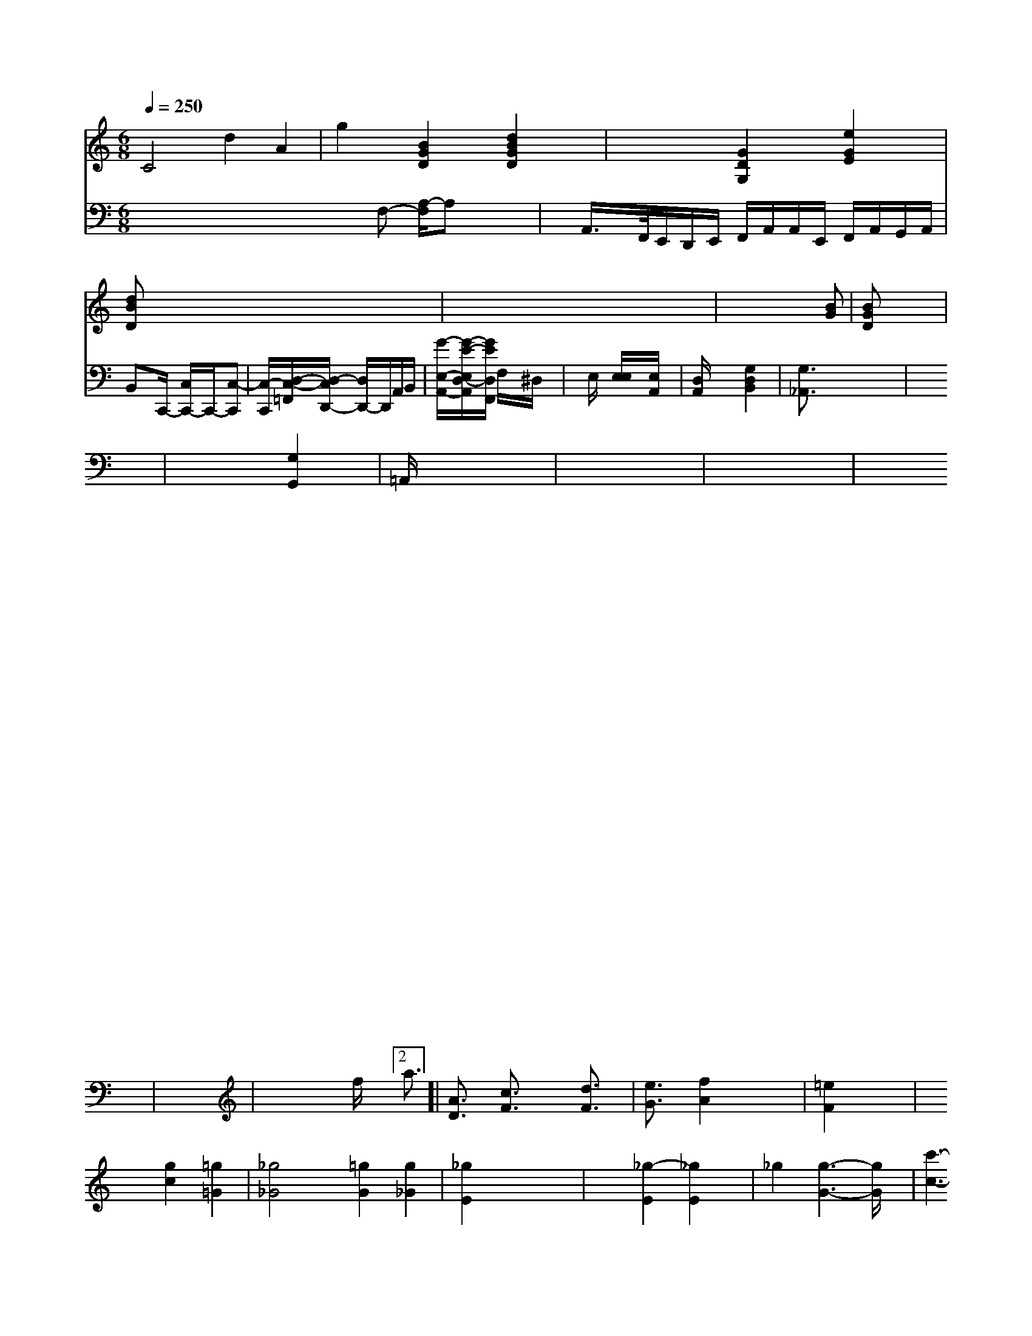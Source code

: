 X: 158
M: 6/8
L: 1/8
Q:1/4=250
K:3 % 0 sharps
V:1
C4 d2 A2| \
g2 [B2G2D2] [d2B2G2D2]| \
x2 [G2D2G,2] [e2G2E2]|
[dBD]x6x| \
x8| \
x6 x[BG]| \
[BGD]x6x|
x8| \
x8| \
x8| \
x8|
x8| \
x8| \
x8| \
x8|
x8| \
x8| \
x8| \
x8|
x8| \
x8| \
x8| \
x8|
x8| \
x8| \
x8| \
x8|
x8| \
x8| \
x8| \
x8|
x8| \
x8| \
x8| \
x8|
x8| \
x8| \
x8| \
x8|
x8| \
x8| \
x8| \
x8|
x8| \
x8| \
x8| \
c8|
x8| \
x8| \
x8| \
x8|
x8| \
x8| \
x8| \
x8|
x8| \
x8| \
x8| \
x8|
x8| \
x8| \
x8| \
x8|
x8| \
x8| \
x8| \
x8|
x8| \
x8| \
x8| \
x8|
x8| \
x8| \
x8| \
x8|
x8| \
x8| \
x8| \
x8|
x8| \
x8| \
x8| \
[e2-c2] [f2e2c2] x4|
x8| \
[a2-c2A2] [a2e2A2] [f2d2A2]| \
[f2d2B2] [e2c2G2] [d2c2E2] [f2d2A2]|
[e2c2G2E2] [d2G2C2] [e2c2C2] [^d2c4=A4D4]| \
[b6f6c6G6] [b2f2d2B2]| \
[c'4f4_g4C4] [a4f4] =a2| \
[d'b-g-d][b3f3B3]x/2[f2d2] x2| \
[B4G4] [A4-F4]| \
[A4F4-] [^F2D2] x2 F2| \
=F2 C2 B,2 A,2 G,2 ^A,2|
^G,4 B,4 B,4 E4-| \
E2 F2 =G2 =G2 F2 E2 D2 E2| \
E2 A,2 ^G,2 E,2 F,4 =G,4-| \
G,2 A,2 B2 d2 e4 d4-| \
d2 c4 B4 A2 G2 A4|
=B4 c6 B2 A2 G2 F2 E2| \
=D2 C4 B,2 A2 G2 A2 G2| \
[E4C,4] [E2E,2-] [B,2-E,2] [=A,2-C,2] [A,2D,2] [D2D,2]| \
[C2E,2] [B,2-C,2] [=B,2-F,2-] [=A,2F,2] [F,2B,,2]| \
[A,2F,2-] [=B,2F,2] [C2F,2] x2 [D2C2]|
B,4 x2 [C2G,2] [G,2-E,2] [A,2-F,2-]| \
[A,2F,2-] [G2-A,2-] [G/2A,/2][FA,,-][FA,,][A^D,][c-^A,,-][e^A,,][B-D,-][e/2-G/2-E,/2-D,/2][e/2-G/2E,/2-][e-AE,-][eAE,-][A-E,]A-[A-A,,-][A-E,-D,-][A-E,-D,-][A-F,E,-][A/2-E,/2-][A-GE,-][A-E_E,][A-DA,-][A-A,-B,,]A/2- [A-A,-E,-][A/2A,/2-E,/2-C,/2-][A,/2-E,/2C,/2-C,/2A,,/2]|
[A3^C3-A,3-^F,3-^C,3-] [A-A,-C-^C,-][A3-E3-C3-A,3-^F,3-]|
[A-E-C-C,][A-E-C,-] [A/2-E/2-C/2C,/2-][A/2E/2C,/2][cE-G,,-] [aEE,,][B/2-D/2-B,,/2-]| \
[B/2D,/2][AE,-][eE,-][e/2-A,/2-E,/2-][e/2-A,/2-E,/2C,/2-][e/2A,/2-C,/2-] [gA,C,][d-BF,,-] [d-B-F,,][d-BF,-] [dB-F-F,][B3/2G3/2-=G,3/2][c=G-G,-][dG=G,][=A2C2A,,2][=G3/2-B,3/2-=G,,3/2-]| \
[=G/2B,/2-=F,,/2-][G2-B,2_G,2-^F,,2-][G/2=G,/2-F,/2-=F,,/2-A,,/2-F,,/2-]| \
[=F2G,2F,2-=A,,2-F,,2] [=F2G,2-=A,,2] [^D2G,2G,,2]| \
[^G,2C,2] C,2 B,,2 C,2[=A,2C,2] [^G,2B,,2] [E,2C,2]| \
[^F,2G,,2] G,,2- G,,/2B,<G,[A,-C,-][A/2-A,/2-E,/2-C,/2-][AA,E,C,]|
D3-A/2G/2- [B/2^F/2]x/2[=A/2-=C/2][^A/2^D/2]| \
[=A/2-C/2][^A/2E/2][A/2-=G/2][^d/2-A/2] ^d/2-[e/2^f/2][f3/2g3/2]|
[f=A-][g/2D/2-][^g/2d/2D/2-=D,/2-] [a/2D,/2][g/2G,,/2-][g/2G,,/2-][=g/2A,,/2-]| \
[^f/2A,,/2-][^f/2A,,/2-][g/2a/2c/2-A,,/2][acA,][b/2-G/2-G,/2-][b/2-B/2G/2G,/2] [bF][a/2-A/2-F/2-][a/2-f/2-A/2-F/2E/2] [a/2-e/2d/2-F/2-][a/2-F/2-][a/2-f/2G/2-F/2-][a/2-G/2F/2-]| \
[a/2F/2]e3- [f/2e/2-]g3/2 b2-| \
b2- [b/2-a/2]b2-b/2-[b/2-^f/2]b2-b/2-| \
b/2=a/2g/2f/2 gx3| \
x6|
x4xD/2x/2| \
=F3 =G3/2x3/2| \
x6| \
x6| \
x6|
x2x/2E/2 x/2x/2x/2x/2 x/2x/2g| \
=f2g<=f2=e/2g/2| \
^f^g^f g3-| \
g3 g2-g/2x/2|
g/2x/2g3/2x/2g/2x/2 g3/2x/2e-| \
e/2x3/2 E2-E/2x/2 E3/2x/2E/2x/2|
E2d/2x/2 A3/2x/2A/2x/2| \
A4/2A/2d/2F/2| \
^A2F F2A,/2x/2| \
DG_D ^G,=D^D|
B,4=D^D| \
^C-[C/2-=A,/2]C/2- [C/2G,/2-]G,/2^G, G,-[G,/2-G,,/2]G,/2-| \
G,/2E,2-E,/2x/2G,3/2- [G,/2-E,/2]G,3/2G,-|
G,/2x/2C G,C DG,, D,E,| \
D/2x/2F,/2x/2 F,A,/2x/2 F,D,/2x/2 D,C,/2x/2 F,/2x/2A,/2x/2| \
G,F,E,/2x/2 D,C,/2x/2 B,A, B,x| \
CCA, B,DA, B,F,G, CA,F,| \
G,=A,B, CD2 B,2 C3D EF| \
G2 _G4 =EG =A,C Dx C2 Dx B,x| \
x6 Ex Gx Ex|
Fx A,x Dx Dx3B, G,x3| \
Fx D3x DB, Dx DC Dx| \
D2 E,C/2x/2 A,A C2 B,,x B,x FG,| \
A,x G,x F,G, F,x4x| \
x2 [D2G,2] x4 [C6C,6] x2| \
xG,- [CG,-]G,E, D,2 x2 A,2- A,/2x/2A,3| \
D,2C,- [C,/2-C,/2-]C,/2-[C,/2-C,/2]C,/2 C,G,,A,,/2x/2| \
B,,E,2 G,2 D,2- D,/2x/2B,, C,D,|
E,x _E,D, E,,x C,x B,,,x4x| \
x8 A,,x3| \
F,,x3 D,x3 D,3/2_A,-[C/2=A,/2-]A,/2D/2-| \
D[D-D,,-] [D-=A,D,,]D/2-[D/2C/2-] [B,/2-C,/2-][B,/2D,/2-C,/F,,/2-][D/2D,/2-D,,/2][B,/2D,/2] B,,,/2-[G,,/2-B,,,/2C,,/2-][G,,/2-C,,/2-][G,,/2C,,/2] 
V:4
x8xF,- [A,/2-F,/2]A,x3/2| \
x/2A,,/2>F,,/2E,,/2D,,/2E,,/2 F,,/2A,,/2A,,/2E,,/2 F,,/2A,,/2G,,/2A,,/2| \
B,,x/2C,,/2- [C,/2C,,/2-]C,,/2-[C,-C,,]| \
[C,/2-C,,/2-][D,/2-C,/2-=F,,/2][D,/2-C,/2D,,/2-] [D,/2D,,/2-]D,,/2A,,/2B,,/2| \
[G/2-E,/2-A,,/2-][G/2-E/2-E,/2D,/2-A,,/2][G/2E/2D,/2F,,/2] F,/2x/2^D,/2x/2| \
xE,/2x/2 [E,/2E,/2]x/2[E,/2A,,/2]x/2| \
[D,/2A,,/2]x2x/2[G,2D,2B,,2]x| \
[G,3/2_A,,3/2]x4x/2| \
x6| \
x6 [G,2G,,2]| \
=A,,/2x4x3/2|
x6| \
x6| \
x6| \
x6|
x6| \
x6| \
x6| \
x6|
x6| \
x6| \
x6| \
x6|
x6| \
x6| \
x6| \
x6|
x6| \
x6| \
x6| \
x6|
x6| \
x6| \
x6| \
x6|
x6| \
x6| \
x6| \
x6|
x6| \
x6| \
x6| \
x6|
x6| \
x6| \
x6| \
x6|
x4 f/2x/2[2a3/2]| \
[A3/2D3/2]x/2 [c3/2F3/2]x/2 [d3/2F3/2]x/2|
[e3/2G3/2]x/2 [f2A2] x2| \
[=e2F2] x4| \
x2 [g2c2] [=g2=G2]|
[_g4_G4] [=g2G2] [g2_G2]| \
[_g2E2] x4| \
x2 [_g2-E2] [_g2E2]|
_g2 [g3-G3-][g/2G/2]x/2| \
[c'3-c3-][a/2c/2]x/2 d2 x2| \
x2 [e3/2G3/2]x/2 [f3/2G3/2]x/2 [f3/2G3/2]x/2| \
[e2G2] [e2B2] [e2B2]| \
[d2B2] [c2A2] [c2A2]|
[B2G2] x4| \
x6| \
x6| \
[c2D2] x4|
x6| \
[c2-E2] [c2B,2] [e2B,2] [_e2B,2-]| \
[fB,]x4x| \
x6|
x2 [G4E4B,4]| \
[G-E][G-=A,] [G-B,][G-B,] [GE][FA,]| \
[G-E][G-G,] [d-G][eG] [fc][fd]| \
[ee][cD] [cE]x [dF]x| \
[BG]x [GF]x [GE]x|
x2 [G3E3][_AE]| \
[G2E2] [BD]x [BE]x| \
[BB,]x [BB,]x [eB,]x| \
[e2B2] [B2B,2] [f2B,2]|
[e2G2] [B2B,2] [e2-E2]| \
[e2] [e2E2] [e2G2]| \
[e4G4] [e2G2]|
x2 [e2G2] [e2G2]| \
[g2B2] [g2e2] [g2e2]| \
[g2e2] x4| \
x4 B2|
_e2 e2 e2| \
B2 [f2B,2] [f2B,2]| \
[g2B,2] [g2B,2] [G2E2B,2]| \
[A4F4] [A2F2]|
[B4E4] [F2-B,2-]| \
[F2B,2] [EE,][EF,] [E2E,2]| \
[E2E,2] [E2E,2] [E2E,2] [E2E,2]| \
[F4E4E,4] [F2E2E,2]| \
x6|
x6| \
x2 [f-BB,,]B/2x/2 [A-F,][AE,]| \
[AF,]x4[E-G,E,-][EE,][E-B,E,][E/2-D/2-E,/2-]|
[E/2D/2E,/2][DF,][DF,][DA,][DF,][D/2-F,/2-]| \
[D/2F,/2][DF,][EE,][EB,E,][EE,][GEE,][GEE,]|
[BB,][BB,] [BB,][BB,] [EB,][EB,]| \
[B,B,,][B,B,,] [B,B,,][B,B,,] [B,B,,][B,B,,]| \
B,,B,, B,,B,, B,,B,,| \
B,,A,, B,,B,, B,,A,,| \
B,,B,, B,,B,, B,,B,,| \
B,,B,, B,,B,, B,,B,,| \
B,,B,, B,,B,, B,,B,,|
B,,B,, B,,B,, B,,B,,| \
B,,B,, B,,B,, B,,B,,| \
B,,B,, B,,B,, B,,B,,| \
B,,B,, B,,B,, B,,B,,|
[DB,,][EE,] [GE,][GE,] [AF,][AA,]| \
[B,B,,][B,B,,] [B,B,,][B,B,,] [B,e,][B,B,,]| \
[B,4B,,4] [B,4B,,4]| \
[B,2B,,2] x4| \
x6|
x2 [B4-B,4-]| \
[B2B,2] [E2E,2] [E2E,2]| \
[E/2-E,/2-][E/2G,/2-E,/2-][G,/2E,/2] [E-C,][E/2-C/2-][c/2-C/2-A,/2] [c/2-C/2][c-C][c-_E][c-c-][c2-G2][c/2-A/2-]|
[c/2-A/2-][c-c-A][c3/2=A3/2][c3/2-=A3/2-] [c/2-c/2-=A/2][c/2-c/2-][c-=A-] [c-=A-][c/2-A/2-A/2][c/2-A/2] [cG]G| \
cE _A_d Ce|
=dB dc Bc =B=B| \
_B_A B3_g| \
=d6 c/2x/2c/2x/2| \
Bx gx3| \
=ex _ex dx|
e/2x/2[e/2_B/2]x/2 [e/2_A/2]x/2[=e/2_A/2]x/2 [e/2=A/2]x/2[g/2=A/2]x/2| \
[g/2a/2]x/2a/2x/2 a/2x/2c'/2x/2 c'/2x/2e'/2x/2| \
d'/2x/2c'/2x/2 a/2x/2f/2x/2 A/2x/2B/2x/2|
c2 x4| \
x6| \
x6| \
=d6|
x6| \
x2 =B4-| \
=B_B GB/2x/2 D/2x/2E/2x/2| \
F4 GG/2x/2|
F2 =E2 D2| \
=E2 G,4| \
=B,4 G,2| \
c4 E2|
_B2 B4| \
B2 B4| \
B2 B2 B2| \
E4 FG|
F4 GE| \
F2 G4| \
E4 B2| \
D/2D/2D/2D/2 D/2D/2E/2E/2 E/2E/2E/2E/2| \
D2 x4| \
x2 Gx3|
=A,6-| \
A,6| \
G,,6| \
=F,,6|
=F,,6| \
x4 D,2| \
_D,2 =D,2 =E,2| \
_D,4 _D,2| \
_B,,,x G,,x B,,x|
x2 F,,x =E,,x| \
x2 B,,x B,,x| \
=A,,x =A,,x =A,,x|
=E,,/2x/2D,,/2D,,/2 =E,,/2x4x3/2| \
[=G,,/2=G,,,/2][G,,/2=^G,,,/2][G,,,/2=G,,,/2]=G,,,/2x/2|
_G,,,/2x/2F,,,/2x/2 D,,,x3| \
xc,, C,,B,,, A,,C,,|
=D,,F,, =A,,F,, =A,,F,,| \
F,,F,, D,,F,, C,,C,,| \
F,,C,, C,,F,, C,,A,,| \
F,,/2x/2E,, D,,C,, D,,D,,| \
C,,2 x4|
x6| \
x6| \
x2 [C,/2C,,/2]x/2[C,/2C,,/2][C,/2C,,/2] [C,,/2C,,,/2][C,,/2C,,,/2][C,,C,,,] [C,,C,,,][C,,C,,,]| \
[C,,C,,,][C,,C,,,] [C,,C,,,][C,,C,,,] C,,E,,| \
G,,C,, [G,,C,,][G,C,] [G,E,][G,E,]| \
[A,E,][A,E,] [A,E,][A,E,] [A,E,][A,E,]| \
[F,D,][F,F,,] [F,A,,][F,A,,] [E,2B,,,2]| \
[E,2E,,2] x4| \
x6|
B,,2 x4| \
x2 [E,E,,]x [G,B,,B,,]x| \
[G,2E,2B,,2] x4|
[EE,]x [EE,]x [EG,]x| \
[GE]x [GE]x Gx| \
E6-|
Ex [c'2-g2-C2-] [c'2-e2G2C2-]| \
[d'8-c8-E8-]| \
[c'4c4E4] [c2-A2E2]| \
c6| \
x6|
c6-| \
=A6-| \
[c6A6B6]| \
[e6G6C6]|
[e6c6-C6-]| \
[=B8C8]| \
[e6c6C6]| \
[_dcF]x [cE]x [cE]x| \
[cE]x [ecE]x [eE]x| \
e4 [e2G2E2-]| \
[^G2E2] [E4E,4]|
[E4E,4] [E2E,2]| \
[F2A,2] [A2F2] [A2F2]| \
[A2F2] [A2F2] [B2F2]|
[c2A2] xF E2| \
[=B2E2] x3b| \
x6| \
x6|
x6| \
x6| \
x6| \
x6|
x6| \
x6| \
x6| \
x6|
x6| \
x6| \
x6| \
x6|
[g6A,6]| \
[d2B,2] x4| \
x6| \
B,6|
[B6-B,6-G,6-]| \
[B2B,2B,2] [d4-B4-B4]| \
[d4c4A4]|
[d4A4F4] [e2A2]| \
[e2-A2-] [e2A2-] [c2A2]| \
[d2A2] x4|
x6| \
x6| \
x6| \
x6|
e6-| \
[A8-E8]| \
[A-E][A-=G] [A-D][A-=D] [A-F][A-G]|
[A6-G,6-]| \
[A4=G,4]| \
[B2-G2-] [B3/2G3/2-]G/2 [^g2-B2]| \
[g2B2][B/2A/2]x/2 [c/2^A/2]x/2[B/2A/2]x/2 [^c/2A/2]x/2[B/2A/2]x/2|
[B/2-^A/2F/2-][B3/2^F3/2]D-[E-D^C][E/2-D/2-] [F/2-B,/2-D/2][F/2B,/2]E-|
[E/2E,/2-]E,2E,- [^G,/2-E,/2]^G,/2xC,| \
x^A,,/2x2-[A,/2^A,,/2] B,,x| \
x2 A,,x3|
x4 [D,3/2D,,3/2]x/2 [^D,3/2A,,,3/2]x3/2[^F,,3/2^D,,,3/2]x2x/2|
x2 x/2[A,,3/2^D,,3/2] [A,,2-^D,,2-]| \
[A,,2^D,,2] A,,2 A,,2- A,,/2x3/2| \
A,,2- A,,/2x3/2 A,,2 A,,2| \
A,,2- A,,/2x3/2 A,,2- A,,/2x3/2|
A,,2- A,,/2x3/2 A,,2 A,,2| \
A,,2- A,,/2x4x3/2 A,,2 A,,2 A,,2- A,,/2x2 A,,2|
A,,2- A,,/2x3/2 B,,2- B,,/2x3/2 =A,,2- ^A,,/2x3/2 A,,2- A,,/2x3/2| \
B,,2- B,,/2x3/2 E,3/2A,,2-A,,/2 G,2| \
A,2- A,/2x3/2 B,2- B,/2x3/2 F2- F/2x3/2| \
=G2 =A2 A2- A/2x3/2 C2- C/2x3/2| \
B,2- B,/2x3/2 C3D ^C2- C/2x3/2| \
C2- C/2x3/2 D2- D/2x3/2 ^G2- G/2x3/2| \
^G2- ^G/2x/2A3/2x/2 E3B,2A-| AEA2x8x3/2 x8|
x2 A,,3/2x4x3/2| \
x6 G,,2 F,2 E,2 F,2| \
E,2 C,2 A,,2 B,,2 C6-| \
C2 E,,2- E,,/2x4x3/2| \
x12 E,2 C2|
A,2 E2 A,2 E2 A2- A/2E4-E/2 C4| \
E,2 E,2 B,2 C2 D2 E2| \
D2 C^A, E2 C2 D2 E2|
F2- F/2x4x3/2 E2- E/2x3/2| \
B,2- B,/2x3/2 B,2 A,2 C2- E/2x/2| \
E2- E/2x3/2 A,2- A,/2x3/2 E2- E/2x3/2|
E2- E/2x3/2 A2- A/2x3/2 F2- F/2x3/2 D2- D/2x3/2| \
^G,2- ^G,/2x3/2 F,2- F,/2x3/2 F,2- F,/2x3/2 D,2- D,/2x3/2| \
G,,2- G,,/2x3/2 C,2- C,/2x3/2 B,,4- B,,6- B,,6-| \
B,,6- B,,/2x3/2 B,,2- B,,/2x3/2 B,2- B,/2x3/2| \
E,2- E,/2x3/2 A,2- A,/2x3/2 A,2- A,/2x3/2 G,2- G,/2x3/2| \
G,4- G,/2x3/2 G,2- G,/2x3/2 A,2- A,/2x3/2| \
B,2- B,/2x3/2 B,6- B,/2x3/2|
B,2 E2 E2 G2 c2- cx| \
A4 E4 x4| \
A4 E2 F2 G2- G/2x3/2|
=G2- =G/2x3/2 c8 x4| \
x8 a4 d2- d/2x3/2| \
d2- d/2x3/2 d2- d/2x3/2 d4 F4-| \
F4 E8 E4|

V:12
K:D % 2 sharps
M: 2/2
L: 1/16
B,4-| \
B,4 C6- Cx- Cx| \
C4 C4 B,4 E2| \
C4 F4 G4 A4| \
F4 E12|
C8 D2 E2 F2 G2| \
A4 F2 E2 F12| \
E4 E2- E/2x3/2 E2 D2 B,4-| \
B,4 G,4 B,4 =F2- =F/2x3/2| \
D2- D/2x3/2 D4 D2 B,2 C2| \
A,4 B,4 A,4 G,2 F,2|
E,2 F,2 G,2- G,/2x3/2 F,2 E,2 D,2- D,/2x3/2| \
E,2- E,/2x3/2 D,2- D,/2x3/2 D,2- D,/2x3/2 D,4-| \
D,12 =C,4-|
=C,6 ^C,2 =C,4- C,4-| \
=C,6- =C,/2x3/2 C,4| \
=C,4 ^C,4 ^C,4-|
C,16-| \
C,16-| \
C,12 ^C,4-| \
C,16-| \
C,12 =C,4-|
=C,6- =C,/2x3/2 E,2- E,/2x3/2 E,,4-| \
E,,4 E,,,4 ,4|
A,,4- A,,x C,2 E,4 A,,4-| \
A,,12 x4| \
A,,2 C,2 E,8 G,2 C2 A,2- A,/2x3/2| \
C,2 E,2 C,2 E,2 F,2- F,/2x3/2| \
A,2 G,2 E,2 F,2 G,2- G,/2x3/2| \
G,2 A,2 B,2 A,2 G,2 F,2|
E,2 D,2 C,2 B,,2 B,2 A,2| \
G,2 F,2 =F,4 =F,2-| \
=F,4 G,4 E,4-|
E,4 F,4 F,2- F,/2x3/2| \
D,4 B,,8 A,,4| \
C,4 E,4 C,4 C,4| \
B,,4 E,12-| \
E,12 =D,4-|
D,4 D,12| \
F,8 D,4| \
A,,4 C,,4 =C,,4|
C,3x A,,x G,,x F,,x =E,,x| \
=E,,x =A,,x F,,x4x| \
G,,/2A,,4x8x3/2| \
x8 x,3/2=B,,/2 C,2 D,2| \
=B,,2- =B,,/2x3/2 =D,2- D,/2x3/2 F,2- F,/2x3/2| \
x_G, =D,=E, =D,=C _B,A,|
=E,_D C=B, =A,_D| \
[_E-C-][_E/2-C/2-][E/2_D/2C/2-] [=EA,-C,-][A,-C,-] [EA,-C,-][A,E,]| \
[A,A,,F,,]x8x3/2| \
x8|
x8| \
x8| \
x8| \
x8|
[G,4G,,4] x2 [D2B,2G,2]| \
[E/2C/2]C3/2 D2 C2 B,2-| \
B,8 |
B,2 A,2 B,4| \
=G,2 A,2 =A,2 x2| \
C2 E2 E4| \
F4 C4|
A,4 x2 A2 | G2 G2 E2 G2| \
D2 F2 D2 D2|
F2 D2 D2 D2| \
D2 E2 D2 C2| \
B,2 A,2 G,2 [F2C2]| \
[E2c2] [F2=D2] [E2G,2] [D2B,2G,2]| \
C,2 [C2C,2] A,2 C2|
[D2B,2] D2 D,2 D2| \
G,2 [D2B,2G,2] [D2B,2G,2] C2| \
[B,2G,2] [B,2G,2] [C2E,2] [A,2F,2]| \
A,2 G,2 G,2 [E2C2]|
x4 [C2A,2] G,2| \
[E2-C2] C2 [C2E,2] [E2C2]| \
x8| \
[=D4B,,4] x4|
x8| \
x8| \
x8| \
x8|
x8| \
x8| \
x8| \
x8|
x8| \
x8| \
x8| \
x8|
x8| \
x8| \
x8| \
x8|
x8| \
x8| \
x8| \
x8|
x8| \
[A4F4-B,4] [F4G,4-]| \
[A2F2D2A,2-]x- [d2A2F2D,2-]G,2[c2A2E2C,2]|
[d2A2F2F,2]x [e2c2G2E,2]x3| \
[f/2-d/2-A/2-F/2F,/2][f/2d/2A/2=G,/2][g2c2A2E,2-][f/2-c/2-A/2-E,/2-][f/2c/2-A/2-E/2C/2-E,/2-]| \
[c2A2E2C,2] [d3/2D3/2D,3/2][c/2D/2-A,/2-] [B/2-D/2-A,/2][B/2-D/2-][B/2A/2D/2B,/2-]B,|
[d/2-A,/2-][e/2A,/2C,/2][e/2C/2-C,/2-][f/2C/2C,/2] [g2G2-B,,2-][g/2G/2B,,/2][c/2A/2-F,,/2-]| \
[A/2-F,,/2][c/2-A/F,,/2-][c/2B/2-G,,/2-][BB,,-][^AG,,][^GG,F,,-][A/2-F,/2-C,/2-F,,/2-]|
[A/2F/2C,/2][B-D-D,-][f/2-d/2-D,/2-][f/2-d/2A/2D,/2][f3/2-=A3/2-F,3/2][f/2-=A/2-E/2][f/2-A/2-B/2=D/2][f3/2-A3/2-D3/2][f-A-^D][f/2-^c/2-A/2F/2-B,/2-^G,/2-]| \
[f/2c/2^A/2G,/2][dFB,][gGB,][a^AF-E,][b/2c/2^A/2F,/2]x/2[b-c-A-A,-D,-]|
[b/2c/2A/2A,/2-A,/2-][AA,-][^d-AA,-][^dAA,-][d-=GA,-][d/2-D/2-A,/2-]| \
[d-A-D-A,][d-A-F-DF,-] [d-A-F-D][d/2A/2F/2D,/2-]D,/2 x/2d/2[d'/2=c/2-E,/2-A,,/2-][c'/2-c/2-A/2E,/2-D,/2] [c'/2c/2E,/2]x/2[d'-d-B-B,,-]| \
[d'dBF,-B,,-][=b/2-B/2-B,,/2][=b/2-/B/2-D,/2] [b/2-B/2-B,,/2][b/2-B/2-C,/2][bB-D,] D-[=c/2-D,/2][c/2-B/2F,/2]| \
c2 x6|
[E4E,4] [A4-E4-^C4-E,4-]| \
[AGE=CE,-]A,- A,^G, x2 [F^D-A,-D,-][F/2-D/2-A,/2D,/2-]|
[F/2D/2A,/2D,/2][A3/2-F3/2-D3/2-A,3/2][A/2-F/2-D/2-][AD][a -f-A,][f'/2-d/2-B,/2] d'/2-[d'/2-f/2D/2]d'/2f'/2| \
c'/2c'/2d'/2d'/2 c'/2b/2c'/2b/2 a/2g/2f/2e/2d/2e/2|
d/2e/2f/2e/2f/2e/2 dBA| \
G/2[AF-]F/2[DG-] [E/2C/2-]C/2-[G/2E/2-]E/2A,| \
G,A/2e/2E/2=A/2 B/2A/2G/2B/2B| \
A2<G- [c/2-B/2]c3/2- [cB-]B/2x/2|
x2[g/2-c/2]g/2 ee/2d/2c/2B/2| \
A2[Bd] [cA][BG] [A=F]B|
x2[A=D] [GE][A=F] [AE]E| \
=G2 FA D^G A,D| \
[A2^F2] x2 [G2E2] x[EA,]| \
[G2E2] x2 [B2G2] x2| \
x6 fe| \
[e4B4F4] x6|
[a2d2] x4 zx gx| \
[d'8-d'8-]| \
[d'4c'4] d'2 x2| \
x2 b2 x2 d2|
d4 x2 b2| \
d2 x6| \
x2 dx fx ax| \
ax4x fx| \
d2 f2 =d'2 g2|
f2 d'2 g2 d2| \
f8| \
e3e ef ed| \
cB AG FE FG-|
F^D EF GA c=A| \
=A2 x2 A,2 x2| \
c2 x6| \
[E6-G,6-] [EG,]x|
[A,4F,4C,4] x4| \
[F8-D8-F,8-D,8-]| \
[F2D2A,2D,2] x2 [D2D,2] x2|
[A,B,,]x6x| \
[B,2F,2] x6| \
x2 [F2A,2] [G2F2] x2| \
[F8-D8-G,8-]|
[F2D2G,2] A,2 A,x [F2-A,2-]| \
[F2A,2] [G2A,2] [G2A,2] [G2A,2]| \
[G2G,2] [=c2G2E2] [B2G2E2] [=A2G2E2]| \
x8| \
[A2F2E2C2] x2 [d2G2E2C2] xa| \
[a2A2D2A,2] x2 [b2B2G2] [a2A2F2]|
[c'2a2f2] [a2a2f2] [a2f2e2] d'a| \
[a2a2f2A2] x6| \
V:2
x6 [G2E2C2]| \
x2 [d2D2B,2] x2 [e2_a2d2_B2]| \
x2 [e'2a2e2] [e'2a2e2e2] x2|
[g2_d2_A2] x2 [g2_d2E2=B,2] x2| \
[_a2_d2A2A2D2] x2 [d'2a2f2d2d2] d'2|
[f'6a6f6d6]| \
f6- f/2[g/2-c/2-][g3/2c3/2]b-| \
[bB-][fB] [gB-][fBB] [gG-][eG] xB|
xc xd x[d3/2-B3/2]d x/2b2x/2| \
x2 [g2B2] x4| \
x2 [A2F2] x4|
x8| \
x8| \
x8| \
x8|
x8| \
x8| \
x8| \
x8|
x8| \
x8| \
x8| \
x8|
x8| \
x8| \
x8| \
x8|
x8| \
x8| \
x8| \
x8|
x8| \
x8| \
x8| \
x8|
x8| \
x8| \
x8| \
x8|
x8| \
x8| \
x8| \
x8|
x8| \
x8| \
x8| \
x8|
x8| \
x8| \
x8| \
x8|
x8| \
x8| \
x8| \
x8|
x8| \
x8| \
x8| \
x8|
x8| \
x8| \
x8| \
x8|
x8| \
x8| \
x8| \
x8|
x8| \
xG, x2 G,x| \
x2 D,x F,x| \
[FD,]x [FE,]x [FA,,]x|
[FD,]x [GC,]x [DC,]x| \
[DD,]x [DD,]x [DD,]x [DD,]x| \
[=E,G,,]x [A,A,,]x [DD,]x [DD,]x|
[DD,]x [DD,]x [DD,]x [DD,]x| \
[D,D,,]D, [D,D,,]D, [D,D,,]D,| \
[DD,]D [DD,]D [DD,]D [DD,]D| \D[GD] [DD,][GD,] [GD,]D [EC,][A,A,,]| \
[B,B,,]C [B,B,,][A,A,,] [=G,G,,][=F,G,,]|
[=E,=E,,][F,F,,] A,,F,, E,,D,,| \
B,,E, F,,D, E,F,| \
=A,,F, E,D, E,G,|
A,,A,, A,,D, E,F,| \
E,G, A,F, E,D,| \
F,A, D,F, G,2|
A,/2x3/2 A,F, D,F,| \
=A,G, F,E, D,C,| \
A,3/2x2x/2 =E,3/2x/2 F,G,| \
A,3/2x2x/2 A,B, C=D| \
E3/2x/2 =EF =GF E=D| \
E,2 A,x =A,3_A,| \
G,2 F,E, F,D, E,F,|
G,_A, F,A, G,3/2x/2 _A,G,| \
A,G, F,E, D,D, E,D,| \
E,D, B,C, D,E, D,G,| \
C,G,, A,,E, F,G, A,D,| \
G,,A, D,F, A,D, G,C,|
D,=E, F,G, A,G, F,E,| \
F,D, E,D, E,D, E,D,| \
E,D, E,G, E,A,, E,D,| \
E,E, F,E, D,E, F,E,|
D,3/2x2x/2| \
E,D, E,F, G,A, B,G,| \
A,F, A,F, G,F, G,F,|
G,A, G,A, G,F, E,D,| \
C,E, A,=C, D,C, B,,F,| \
A,,G,, F,,G,, A,,=A,, G,,F,, G,,F,,| \
E,,F,, G,,A,, F,,G,, A,,,C,4-F,,- [B,,-F,,][B,,E,,] [A,3/2-F,,3/2-][D/2-A,/2A,/2F,,/2] /[D3/2-F,3/2-]| \
[D/2F,/2-]F,/2-[C-F,] [C-D,][C/2-G,/2G,,/2-][C/2G,/2G,,/2-]| \
[F,F,,-][A,F,,-] [B,F,,,-][D,F,,] [A,F,,-][DG,,] [F,F,,-][G,F,,-] [B,F,,][E,E,,] C,C, =D,D,| \
C,F, _A,F, G,F, G,E, D,C,|
B,,c, B,,C, D,B,, C,=A,, G,,F,,| \
F,,G, F,E, D,C, G,,B,, C,E,1| \
=B,,D, G,F, E,=D, C,D, E,D,| \
E,F, G,A, G,F, E,D, C,B,, G,,F,,|
G,,3/2x/2 G,3/2x/2 F,3/2x/2 F,3/2x/2 F,,3-|F,,3/2x/2 F,,3/2x/2 G,,3/2x/2 F,,3/2x/2 F,,3/2x/2|
F,F, F,F, F,F, F,F, F,F,| \
F,G, _G,=E, _G,=G, F,E, F,D,|
=B,,D, C,=B,, C,D, _E,G, F,_E,| \
F,f, [_gf-=E,][ffD,]|
[_b3/2B,3/2-][b/2B,/2]| \
[_d2A,2-] A,=D, F,2 G,2| \
[_A2A,2] x2 [G2E,2] x2|
x2| \
x8| \
x8|
x8| \
x2| \
x2|
x2| \
x2| \
x2|
x2| \
x2| \
x2|
x2| \
x2| \
x2|
x2| \
x2| \
x2|
x2| \
x2| \
x2|
x2| \
x2| \
x2|
x2| \
x2| \
x2|
x2| \
x2| \
x2|
x2| \
x2| \
x2|
x2| \
x2| \
x2|
x2| \
x2| \
x2|
x2| \
x2| \
x4|
x2| \
x2| \
x2|
x2| \
x2| \
x2|
x2| \
x2| \
x2|
x2| \
x2| \
x2|
x2| \
x2| \
x2|
x2| \
x2| \
x2|
x2| \
x2| \
x2|
x2| \
x2| \
x2|
x2| \
x2| \
x2|
x2| \
x2| \
x2|
x2| \
x2| \
x2|
x2| \
x2| \
x2|
x2| \
x2| \
x2|
x2| \
x2| \
x2|
x2| \
E3/2x2x/2 G2| \
x2|
x2| \
x2| \
x2|
x2| \
x2| \
x2|
x2| \
x2| \
x6|
x2| \
x2| \
x2|
x2| \
x2| \
x2|
x2| \
x2| \
x2|
x2| \
x2| \
x2|
x2| \
x2| \
x/2
D/2G/2F/2 B/2G/2F/2F<GB,<FD/2G/2-| \
G/2FC/2G,/2G,/2 C/2G,/2B,/2G,/2 G,/2C/2B,/2D/2 G,/2ED/2B,/2|
G,/2C/2B,/2C3/2x3/2B,<GG,/2E,/2F,/2| \
E,/2G,<G,x4x/2 D,/2x/2B,,/2-[B,/2-B,,/2]| \
[B,/2G,,/2]

